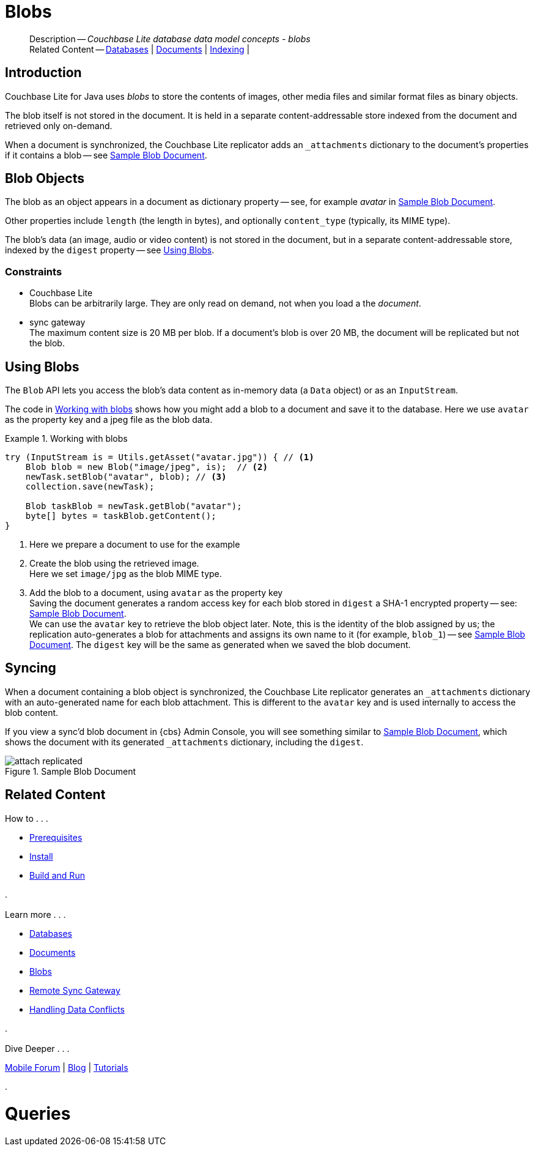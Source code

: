 :docname: blob
:page-module: java
:page-relative-src-path: blob.adoc
:page-origin-url: https://github.com/couchbase/docs-couchbase-lite.git
:page-origin-start-path:
:page-origin-refname: antora-assembler-simplification
:page-origin-reftype: branch
:page-origin-refhash: (worktree)
[#java:blob:::]
= Blobs
:page-aliases: learn/java-blob.adoc
:page-role:
:description: Couchbase Lite database data model concepts - blobs














































































// :param-name: kotlin
// :param-title: Android
// :param-module: android

[abstract]
--
Description -- _{description}_ +
Related Content -- xref:java:database.adoc[Databases] | xref:java:document.adoc[Documents] | xref:java:indexing.adoc[Indexing] |
--

[discrete#java:blob:::introduction]
== Introduction

pass:q,a[Couchbase{nbsp}Lite] for Java uses _blobs_ to store the contents of images, other media files and similar format files as binary objects.

The blob itself is not stored in the document.
It is held in a separate content-addressable store indexed from the document and retrieved only on-demand.

When a document is synchronized, the pass:q,a[Couchbase{nbsp}Lite] replicator adds an `_attachments` dictionary to the document's properties if it contains a blob -- see <<java:blob:::img-blob>>.


[discrete#java:blob:::blob-objects]
== Blob Objects

The blob as an object appears in a document as dictionary property -- see, for example _avatar_ in <<java:blob:::img-blob>>.

Other properties include `length` (the length in bytes), and optionally `content_type` (typically, its MIME type).

The blob's data (an image, audio or video content) is not stored in the document, but in a separate content-addressable store, indexed by the `digest` property -- see <<java:blob:::lbl-using>>.


[discrete#java:blob:::constraints]
=== Constraints

* pass:q,a[Couchbase{nbsp}Lite] +
Blobs can be arbitrarily large.
They are only read on demand, not when you load a the _document_.

* pass:q,a[sync{nbsp}gateway] +
The maximum content size is 20 MB per blob.
If a document's blob is over 20 MB, the document will be replicated but not the blob.


[discrete#java:blob:::lbl-using]
== Using Blobs

The `Blob` API lets you access the blob's data content as in-memory data (a `Data` object) or as an `InputStream`.

The code in <<java:blob:::ex-blob>> shows how you might add a blob to a document and save it to the database. Here we use `avatar` as the property key and a jpeg file as the blob data.

.Working with blobs
[#ex-blob]


[#java:blob:::ex-blob]
====


// Show Main Snippet
// include::java:example$codesnippet_collection.java[tags="blob", indent=0]
[source, Java]
----
try (InputStream is = Utils.getAsset("avatar.jpg")) { // <.>
    Blob blob = new Blob("image/jpeg", is);  // <.>
    newTask.setBlob("avatar", blob); // <.>
    collection.save(newTask);

    Blob taskBlob = newTask.getBlob("avatar");
    byte[] bytes = taskBlob.getContent();
}
----




====

<.> Here we prepare a document to use for the example
<.> Create the blob using the retrieved image. +
 Here we set `image/jpg` as the blob MIME type.
<.> Add the blob to a document, using `avatar` as the property key +
Saving the document generates a random access key for each blob stored in `digest` a SHA-1 encrypted property -- see: <<java:blob:::img-blob>>. +
We can use the `avatar` key to retrieve the blob object later.
Note, this is the identity of the blob assigned by us; the replication auto-generates a blob for attachments and assigns its own name to it (for example, `blob_1`) -- see <<java:blob:::img-blob>>.
The `digest` key will be the same as generated when we saved the blob document.


[discrete#java:blob:::syncing]
== Syncing
When a document containing a blob object is synchronized, the pass:q,a[Couchbase{nbsp}Lite] replicator generates an `_attachments` dictionary with an auto-generated name for each blob attachment.
This is different to the `avatar` key and is used internally to access the blob content.

If you view a sync'd blob document in {cbs} Admin Console, you will see something similar to <<java:blob:::img-blob>>, which shows the document with its generated `_attachments` dictionary, including the `digest`.

.Sample Blob Document
[#java:blob:::img-blob]
image::couchbase-lite/current/_images/attach-replicated.png[]





[discrete#java:blob:::related-content]
== Related Content
++++
<div class="card-row three-column-row">
++++

[.column]
=== {empty}
.How to . . .
* xref:java:gs-prereqs.adoc[Prerequisites]
* xref:java:gs-install.adoc[Install]
* xref:java:gs-build.adoc[Build and Run]


.

[discrete.colum#java:blob:::-2n]
=== {empty}
.Learn more . . .
* xref:java:database.adoc[Databases]
* xref:java:document.adoc[Documents]
* xref:java:blob.adoc[Blobs]
* xref:java:replication.adoc[Remote Sync Gateway]
* xref:java:conflict.adoc[Handling Data Conflicts]

.


[discrete.colum#java:blob:::-3n]
=== {empty}
.Dive Deeper . . .
https://forums.couchbase.com/c/mobile/14[Mobile Forum] |
https://blog.couchbase.com/[Blog] |
https://docs.couchbase.com/tutorials/[Tutorials]

.



++++
</div>
++++


= Queries

